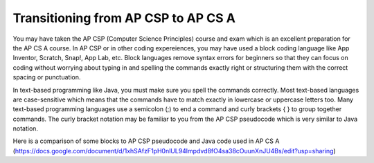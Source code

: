 Transitioning from AP CSP to AP CS A
====================================
    
You may have taken the AP CSP (Computer Science Principles) course and exam which is an excellent preparation for the AP CS A course. In AP CSP or in other coding expereiences, you may have used a block coding language like App Inventor, Scratch, Snap!, App Lab, etc. Block languages remove syntax errors for beginners so that they can focus on coding without worrying about typing in and spelling the commands exactly right or structuring them with the correct spacing or punctuation. 

In text-based programming like Java, you must make sure you spell the commands correctly. Most text-based languages are case-sensitive which means that the commands have to match exactly in lowercase or uppercase letters too. Many text-based programming languages use a semicolon (;) to end a command and curly brackets { } to group together commands. The curly bracket notation may be familiar to you from the AP CSP pseudocode which is very similar to Java notation. 

Here is a comparison of some blocks to AP CSP pseudocode and Java code used in AP CS A (https://docs.google.com/document/d/1xhSAfzF1pH0nlUL94lmpdvd8fO4sa38cOuunXnJU4Bs/edit?usp=sharing)
 
.. raw:: html

    <iframe src="https://docs.google.com/document/d/1xhSAfzF1pH0nlUL94lmpdvd8fO4sa38cOuunXnJU4Bs/edit?usp=sharing" width="900px" height="600px"></iframe>
